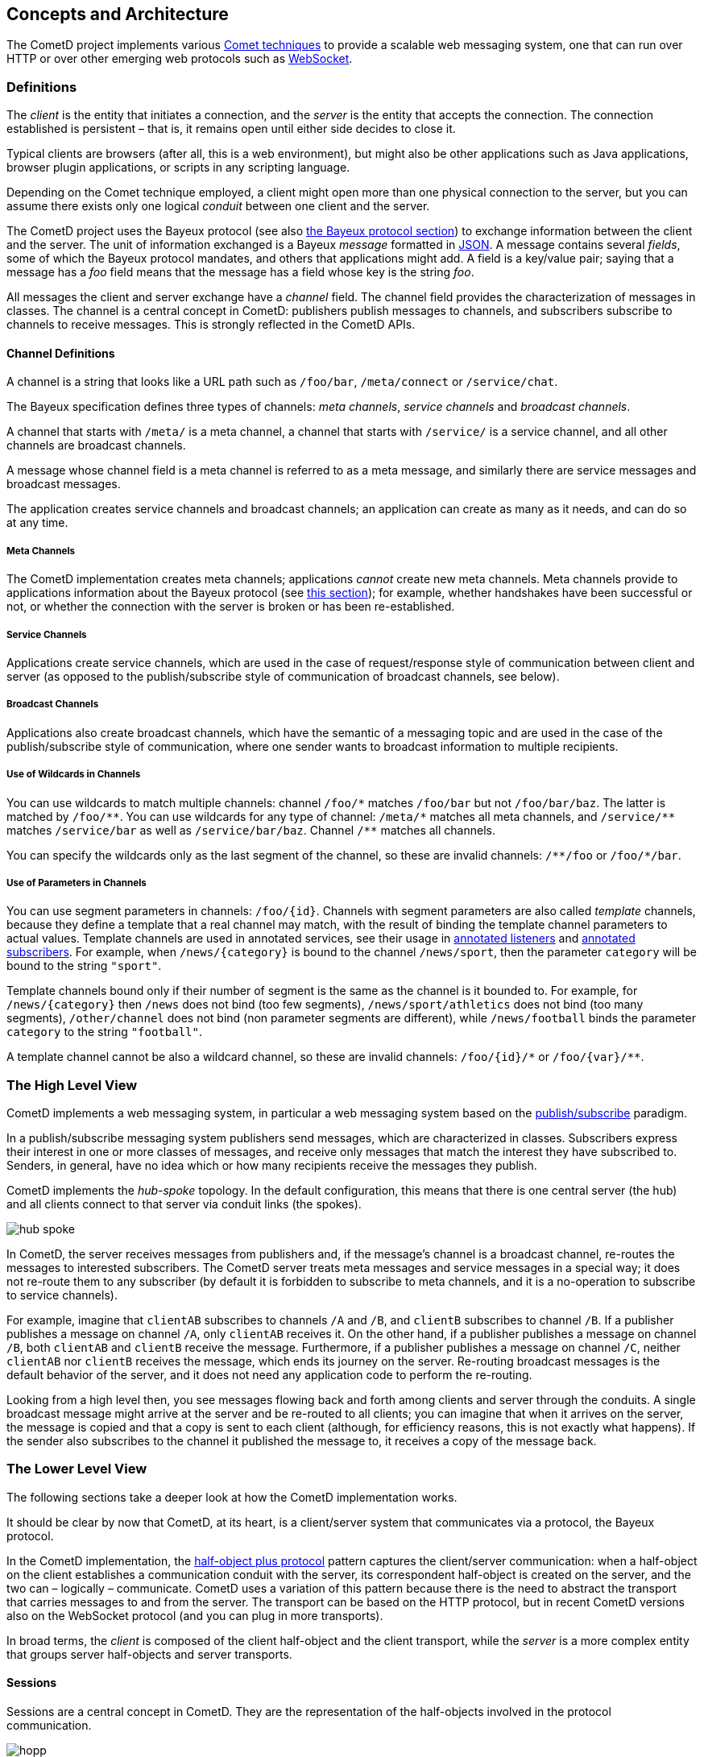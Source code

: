 
[[_concepts]]
== Concepts and Architecture

The CometD project implements various http://en.wikipedia.org/wiki/Comet_%28programming%29[Comet techniques]
to provide a scalable web messaging system, one that can run over HTTP or over
other emerging web protocols such as http://en.wikipedia.org/wiki/WebSocket[WebSocket].

[[_concepts_definitions]]
=== Definitions

The _client_ is the entity that initiates a connection, and the _server_ is
the entity that accepts the connection.
The connection established is persistent – that is, it remains open until
either side decides to close it.

Typical clients are browsers (after all, this is a web environment), but might
also be other applications such as Java applications, browser plugin applications,
or scripts in any scripting language.

Depending on the Comet technique employed, a client might open more than one
physical connection to the server, but you can assume there exists only one
logical _conduit_ between one client and the server.

The CometD project uses the Bayeux protocol (see also <<_bayeux,the Bayeux protocol section>>)
to exchange information between the client and the server.
The unit of information exchanged is a Bayeux _message_ formatted in http://json.org[JSON].
A message contains several _fields_, some of which the Bayeux protocol mandates,
and others that applications might add.
A field is a key/value pair; saying that a message has a _foo_ field means
that the message has a field whose key is the string _foo_.

All messages the client and server exchange have a _channel_ field.
The channel field provides the characterization of messages in classes.
The channel is a central concept in CometD: publishers publish messages to channels,
and subscribers subscribe to channels to receive messages.
This is strongly reflected in the CometD APIs.

[[_concepts_channels]]
==== Channel Definitions

A channel is a string that looks like a URL path such as `/foo/bar`,
`/meta/connect` or `/service/chat`.

The Bayeux specification defines three types of channels: _meta channels_,
_service channels_ and _broadcast channels_.

A channel that starts with `/meta/` is a meta channel, a channel that starts with
`/service/` is a service channel, and all other channels are broadcast channels.

A message whose channel field is a meta channel is referred to as a meta message,
and similarly there are service messages and broadcast messages.

The application creates service channels and broadcast channels; an application
can create as many as it needs, and can do so at any time.

[[_concepts_channels_meta]]
===== Meta Channels

The CometD implementation creates meta channels; applications _cannot_ create new
meta channels.
Meta channels provide to applications information about the Bayeux protocol (see
<<_concepts_bayeux_protocol,this section>>); for example, whether handshakes have
been successful or not, or whether the connection with the server is broken or
has been re-established.

[[_concepts_channels_service]]
===== Service Channels

Applications create service channels, which are used in the case of request/response
style of communication between client and server (as opposed to the publish/subscribe
style of communication of broadcast channels, see below).

[[_concepts_channels_broadcast]]
===== Broadcast Channels

Applications also create broadcast channels, which have the semantic of a messaging
topic and are used in the case of the publish/subscribe style of communication,
where one sender wants to broadcast information to multiple recipients.

[[_concepts_channels_wild]]
===== Use of Wildcards in Channels

You can use wildcards to match multiple channels: channel `+/foo/*+` matches `/foo/bar`
but not `/foo/bar/baz`.
The latter is matched by `+/foo/**+`.
You can use wildcards for any type of channel: `+/meta/*+` matches all meta channels,
and `+/service/**+` matches `/service/bar` as well as `/service/bar/baz`.
Channel `+/**+` matches all channels.

You can specify the wildcards only as the last segment of the channel, so these are
invalid channels: `+/**/foo+` or `+/foo/*/bar+`.

[[_concepts_channels_parameters]]
===== Use of Parameters in Channels

You can use segment parameters in channels: `/foo/{id}`.
Channels with segment parameters are also called _template_ channels, because they
define a template that a real channel may match, with the result of binding
the template channel parameters to actual values.
Template channels are used in annotated services, see their usage in
<<_java_server_services_annotated_server_side_listener,annotated listeners>>
and <<_java_server_services_annotated_server_side_subscription,annotated subscribers>>.
For example, when `/news/{category}` is bound to the channel `/news/sport`, then
the parameter `category` will be bound to the string `"sport"`.

Template channels bound only if their number of segment is the same as the channel
is it bounded to. For example, for `/news/{category}` then `/news` does not bind
(too few segments), `/news/sport/athletics` does not bind (too many segments),
`/other/channel` does not bind (non parameter segments are different), while
`/news/football` binds the parameter `category` to the string `"football"`.

A template channel cannot be also a wildcard channel, so these are invalid channels:
`+/foo/{id}/*+` or `+/foo/{var}/**+`.

[[_concepts_high_level]]
=== The High Level View

CometD implements a web messaging system, in particular a web messaging system based
on the http://en.wikipedia.org/wiki/Publish/subscribe[publish/subscribe] paradigm.

In a publish/subscribe messaging system publishers send messages, which are characterized
in classes.
Subscribers express their interest in one or more classes of messages, and receive
only messages that match the interest they have subscribed to.
Senders, in general, have no idea which or how many recipients receive the messages
they publish.

CometD implements the _hub-spoke_ topology.
In the default configuration, this means that there is one central server (the hub)
and all clients connect to that server via conduit links (the spokes).

image::hub_spoke.png[]

In CometD, the server receives messages from publishers and, if the message's
channel is a broadcast channel, re-routes the messages to interested subscribers.
The CometD server treats meta messages and service messages in a special way; it
does not re-route them to any subscriber (by default it is forbidden to subscribe
to meta channels, and it is a no-operation to subscribe to service channels).

For example, imagine that `clientAB` subscribes to channels `/A` and `/B`, and
`clientB` subscribes to channel `/B`.
If a publisher publishes a message on channel `/A`, only `clientAB` receives it.
On the other hand, if a publisher publishes a message on channel `/B`, both
`clientAB` and `clientB` receive the message.
Furthermore, if a publisher publishes a message on channel `/C`, neither
`clientAB` nor `clientB` receives the message, which ends its journey on the server.
Re-routing broadcast messages is the default behavior of the server, and it
does not need any application code to perform the re-routing.

Looking from a high level then, you see messages flowing back and forth among
clients and server through the conduits.
A single broadcast message might arrive at the server and be re-routed to all
clients; you can imagine that when it arrives on the server, the message is
copied and that a copy is sent to each client (although, for efficiency reasons,
this is not exactly what happens). If the sender also subscribes to the channel
it published the message to, it receives a copy of the message back.

[[_concepts_low_level]]
=== The Lower Level View

The following sections take a deeper look at how the CometD implementation works.

It should be clear by now that CometD, at its heart, is a client/server system
that communicates via a protocol, the Bayeux protocol.

In the CometD implementation, the http://c2.com/cgi/wiki?HalfObjectPlusProtocol[half-object plus protocol]
pattern captures the client/server communication: when a half-object on the
client establishes a communication conduit with the server, its correspondent
half-object is created on the server, and the two can – logically – communicate.
CometD uses a variation of this pattern because there is the need to abstract the
transport that carries messages to and from the server.
The transport can be based on the HTTP protocol, but in recent CometD versions
also on the WebSocket protocol (and you can plug in more transports).

In broad terms, the _client_ is composed of the client half-object and the client
transport, while the _server_ is a more complex entity that groups server
half-objects and server transports.

[[_concepts_sessions]]
==== Sessions

Sessions are a central concept in CometD.
They are the representation of the half-objects involved in the protocol communication.

image::hopp.png[]

There are three types of sessions:

* _Client sessions_ – the client half-object on the remote client side.
  Client sessions are represented by the `org.cometd.CometD` object in JavaScript,
  and by the `org.cometd.bayeux.client.ClientSession` class (but more frequently
  by its subclass `org.cometd.bayeux.client.BayeuxClient`) in Java.
  The client creates a client session to establish a Bayeux communication with the
  server, and this allows the client to publish and receive messages.
* _Server sessions_ – the server half-object on the server side.
  Server sessions are on the server, and are represented by the
  `org.cometd.bayeux.server.ServerSession` class; they are the counterpart of client
  sessions.
  When a client creates a client session, it is not initially associated with a
  correspondent server session.
  Only when a client session establishes the Bayeux communication with the server
  does the server create its correspondent server session, as well as the link
  between the two half-objects.
  Each server session has a message queue.
  Messages publish to a channel and must be delivered to remote client sessions that
  subscribe to the channel.
  They are first queued into the server session's message queue, and then delivered
  to the correspondent client session.
* _Local sessions_ – the client half-object on the server side, represented by class
  `org.cometd.bayeux.server.LocalSession`.
  Local sessions can be thought of as clients living in the server.
  They do not represent a remote client, but instead a server-side client.
  Local sessions can subscribe to channels and publish messages like a client session
  can, but they live on the server.
  The server only knows about server sessions, and the only way to create a server
  session is to create its correspondent client session first, and then make it
  establish the Bayeux communication with the server.
  For this reason, on the server side, there is the additional concept of local session.
  A local session is a client session that happens to live on the server, and hence
  is local to the server. +
  For example, imagine that a remote client publishes a message every time it changes its state.
  Other remote clients can just subscribe to the channel and receive those state update messages.
  But what if, upon receiving a remote client state update, you want to perform some
  activity on the server? Then you need the equivalent of a remote client, but living
  on the server, and that's what local sessions are. +
  Server-side services are associated with a local session.
  Upon creation of the server-side service, the local session handshakes and creates
  the correspondent server session half-object, so that the server can treat client
  sessions and local sessions in the same way (because it sees them both as server
  sessions). The server delivers messages sent to a channel to all server sessions
  that subscribe to that channel, no matter if they are remote client sessions or
  local sessions. +
  For further information on services, see also <<_java_server_services,the services section>>.

[[_concepts_server]]
==== The Server

The _server_ is represented by an instance of `org.cometd.bayeux.server.BayeuxServer`.
The `BayeuxServer` object acts as a:

* Repository for server sessions, see also <<_concepts_sessions,the concepts sessions section>>.
* Repository for _server transports_ – represented by the `org.cometd.bayeux.server.ServerTransport` class.
  A server transport is a server-side component that handles the details of the communication
  with the client.
  There are HTTP server transports as well as a WebSocket server transport, and you can plug
  in other types as well.
  Server transports abstract the communication details so that applications can work knowing
  only Bayeux messages, no matter how they arrive on the server.
* Repository for _server channels_ – represented by the `org.cometd.bayeux.server.ServerChannel` class.
  A server channel is the server-side representation of a channel; it can receive and publish Bayeux messages.
* Repository for _extensions_ – represented by the `org.cometd.bayeux.server.BayeuxServer.Extension` class.
  Extensions allow applications to interact with the Bayeux protocol by modifying
  or even deleting or replaying incoming and/or outgoing Bayeux messages. +
  For further information about extensions, see also <<_extensions,the extensions section>>.
* Central authorization authority, via an instance of the _security policy_ –
  represented by the `org.cometd.bayeux.server.SecurityPolicy` class.
  CometD interrogates the security policy to authorize any sensible operation
  the server performs, such as handshakes, channel creation, channel subscription
  and channel publishing.
  Applications can provide their own security policy to implement their own authorization logic. +
  For further information about the security policy, see
  <<_java_server_authorization,the authorization section>>.
* _Authorizers_ – represented by the `org.cometd.bayeux.server.Authorizer`
  class allow you to apply more fine-grained authorization policies. +
  For further information on authorizers, see also <<_java_server_authorizers,the authorizers section>>.
* Message processor, by coordinating the work of server transports, extensions
  and security policy, and by implementing a message flow algorithm (see
  <<_concepts_message_processing,the message processing section>>) that
  allows applications to interact with messages and channels to implement
  their application logic.

[[_concepts_listeners]]
==== Listeners

Applications use _listeners_ to interact with sessions, channels and the server.
The Java and JavaScript APIs allow applications to register different kinds of
listeners that receive notifications of the correspondent events.
You can usefully think of extensions, security policies and authorizers as special
types of listeners.
The following sections treat them as such.

[[_concepts_listeners_client]]
===== Client Sessions and Listeners

Examples of client session listeners include the following:

* You can add extensions to a client session to interact with the incoming and
  outgoing messages that arrive and that the session sends, via
  `ClientSession.addExtension(ClientSession.Extension)`.
* A client session is a repository for channels; you can add message listeners
  to a channel to notify you when a message arrives on that particular channel,
  via `ClientSession.getChannel(String).addListener(ClientSessionChannel.MessageListener)`.

[[_concepts_listeners_server]]
===== Servers and Listeners

On the server, the model is similar but much richer.

* You can add extensions to a `BayeuxServer` instance for all messages that
  flow through the server via `BayeuxServer.addExtension(BayeuxServer.Extension)`.
* `BayeuxServer` allows you to add listeners that it notifies when channels
  are created or destroyed via `BayeuxServer.addListener(BayeuxServer.ChannelListener)`,
  and when server sessions are created or destroyed via
  `BayeuxServer.addListener(BayeuxServer.SessionListener)`.
* `ServerChannel` allows you to add authorizers via `ServerChannel.addAuthorizer(Authorizer)`,
  and listeners that get notified when a message arrives on the channel via
  `ServerChannel.addListener(ServerChannel.MessageListener)`, or when a client
  subscribes or unsubscribes to the channel via `ServerChannel.addListener(ServerChannel.SubscriptionListener)`.
* `ServerSession` allows you to add extensions for messages that flow through
  the server session via `ServerSession.addExtension(ServerSession.Extension)`.
* `ServerSession` allows you to add listeners that get notified when the session
  is removed (for example because the client disconnects, or because the client
  disappears and therefore the server expires the correspondent server session)
  via `ServerSession.addListener(ServerSession.RemoveListener)`.
* `ServerSession` allows you add listeners that can interact with the server
  session's message queue for example to detect when a message is added to the
  queue, via `ServerSession.addListener(ServerSession.QueueListener)`, or when
  the queue is exceed a maximum number of messages, via
  `ServerSession.addListener(ServerSession.MaxQueueListener)`, or when the queue
  is ready to be sent via `ServerSession.addListener(ServerSession.DeQueueListener)`.
* `ServerSession` allows you add listeners that get notified when a message is
  received by the server session (no matter on which channel) via
  `ServerSession.addListener(ServerSession.MessageListener)`.

[[_concepts_message_processing]]
==== Message Processing

This section describes message processing on both the client and the server.
Use the following image to understand the detailed components view that make
up the client and the server.

image::hopp2.png[]

When a client sends messages, it uses the client-side channel to publish them.
The client retrieves the client channel from the client session via
`ClientSession.getChannel(String)`.
Messages first pass through the extensions, which process messages one by one;
if one extension denies processing of a message, it is deleted and it is not
sent to the server.
At the end of extension processing, the messages pass to the client transport.

The client transport converts the messages to JSON (for the Java client, this
is done by a `JSONContext.Client` instance, see also <<_java_json_api,the JSON section>>),
establishes the conduit with the server transport and then sends the JSON string
over the conduit, as the payload of a transport-specific envelope (for example,
an HTTP request or a WebSocket message).

The envelope travels to the server, where the server transport receives it.
The server transport converts the messages from the JSON format back to message
objects (through a `JSONContext.Server` instance, see also <<_java_json_api,the JSON section>>),
then passes them to the `BayeuxServer` instance for processing.

The `BayeuxServer` processes each message in the following steps:

. It invokes `BayeuxServer` extensions (methods `rcv()` or `rcvMeta()`); if one
  extension denies processing, a reply is sent to the client indicating that the
  message has been deleted, and no further processing is performed for the message.
. It invokes `ServerSession` extensions (methods `rcv()` or `rcvMeta()`, only if
  a `ServerSession` for that client exists); if one extension denies processing,
  a reply is sent to the client indicating that the message has been deleted,
  and no further processing is performed for the message.
. It invokes authorization checks for both the security policy and the authorizers;
  if the authorization is denied, a reply is sent to the client indicating the
  failure, and no further processing is performed for the message.
. It invokes server channel listeners; the application adds server channel listeners
  on the server, and offers the last chance to modify the message before it is
  eventually sent to all subscribers (if it is a broadcast message). All subscribers
  see any modification a server channel listener makes to the message, just as
  if the publisher has sent the message already modified.
  After the server channel listeners processing, the message is _frozen_ and no
  further modifications should be made to the message.
  Applications should not worry about this freezing step, because the API clarifies
  whether the message is modifiable or not: the API has as a parameter a modifiable
  message interface or an unmodifiable one to represent the message object.
  This step is the last processing step for an incoming non-broadcast message, and
  it therefore ends its journey on the server.
. If the message is a broadcast message, the message passes through
  `BayeuxServer` extensions (methods `send()` or `sendMeta()`), then for each server
  session that subscribed to the channel, the message passes through `ServerSession`
  extensions (methods `send()` or `sendMeta()`).
. If the message is a broadcast message, for each server session that subscribed
  to the channel, the message passes through `ServerSession` listeners, that have
  last chance to discard the message for that session; then the server session queue
  listeners (`MaxQueueListener` and `QueueListener`) are invoked and finally the
  message is added to the server session queue for delivery.
. If the message is a lazy message (see also <<_java_server_lazy_messages,the lazy messages section>>),
  it is sent on first occasion, otherwise the message is delivered immediately.
  If the server session onto which the message is queued corresponds to a remote
  client session, it is assigned a thread to deliver the messages in its queue
  through the server transport.
  The server transport drains the server session message queue, converts the
  messages to JSON and sends them on the conduit as the payloads of transport-specific
  envelopes (for example, an HTTP response or a WebSocket message). Otherwise,
  the server session onto which the message is queued corresponds to a local session,
  and the messages in its queue are delivered directly to the local session.
. For both broadcast and non-broadcast messages, a reply message is created, passes
  through `BayeuxServer` extensions and `ServerSession` extensions (methods `send()`
  or `sendMeta()`). It then passes to the server transport, which converts it to JSON
  through a `JSONContext.Server` instance (see also <<_java_json_api,the JSON section>>),
  and sends it on the conduit as the payload of a transport-specific envelope (for
  example, an HTTP response or a WebSocket message).
. The envelope travels back to the client, where the client transport receives it.
  The client transport converts the messages from the JSON format back to message
  objects, for the Java client via a `JSONContext.Client` instance (see also <<_java_json_api,the JSON section>>).
. Each message then passes through the extensions (methods `send()` or `sendMeta()`),
  and channel listeners and subscribers are notified of the message.

The round trip from client to server back to client is now complete.

[[_concepts_threading]]
==== Threading

When Bayeux messages are received by the server, a thread is allocated
(by the Servlet Container, not by CometD) to handle
the messages, and server-side CometD listeners are invoked in this thread.
The CometD implementation does not spawn new threads to call server-side
listeners; in this way the threading model is kept simple and very similar to
the Servlet threading model.

The CometD implementation also relies on a scheduler to perform periodic or
delayed tasks.
The execution of these tasks may invoke server-side CometD listeners, notably
implementations of `BayeuxServer.SessionListener#sessionRemoved` and
`ServerSession.RemoveListener`.

This simple threading model implies that if a server-side CometD listener takes a long
time to process the message and to return control to the implementation, then
the implementation cannot process the next messages that may arrive, most often
halting the whole server processing and causing client disconnections.

This is due to the fact that a Bayeux client uses a limited number of connections
to interact with the server.
If a message sent to one connection takes a long time to be processed on the
server, the client may send additional messages on that connection, but those
will not be processed until the previous message processing ends.

It is therefore very important that if the application knows that a message may
trigger a time consuming task (for example a database query), it does so in a
separate thread.

Services (see also <<_java_server_services,the java server services section>>) are an
easy way to setup server-side listeners but share the same threading model with
normal server-side listeners: if they need to perform time consuming tasks, they
need to do so in a separate thread, for example:

====
[source,java]
----
@Service
public class MyService {
    @Inject
    private BayeuxServer bayeuxServer;
    @Session
    private LocalSession localSession;

    @Listener("/service/query")
    public void processQuery(final ServerSession remoteSession, final ServerMessage message) {
        new Thread() {
            public void run() {
                Map<String, Object> data = performTimeConsumingTask(message);

                // Send data to client once the time consuming task is finished
                remoteSession.deliver(localSession, message.getChannel(), responseData);
            }
        }.start();
    }
}
----
====

[[_concepts_application]]
==== Application Interaction

Now that you know that applications interact with CometD through listeners, and
how both the client and the server process messages, you need to know what an
application should do to interact with messages to perform its business logic.

[[_concepts_application_authentication]]
===== Server-side Authentication

For an application to interact with authentication, it must register a custom
instance of a `SecurityPolicy` and override method `SecurityPolicy.canHandshake(...)`.
The `SecurityPolicy` can customize the handshake reply (for example, to give
details about an authentication failure) by retrieving the handshake reply from
the handshake request:

====
[source,java]
----
public class MySecurityPolicy extends DefaultSecurityPolicy {
    public boolean canHandshake(BayeuxServer server, ServerSession session, ServerMessage message) {
        boolean authenticated = authenticate(session, message);

        if (!authenticated) {
            ServerMessage.Mutable reply = message.getAssociated();
            // Here you can customize the reply
        }

        return authenticated;
    }
}
----
====

[[_concepts_application_unicast_messages]]
===== Interacting with Meta and Service Messages

Meta messages and service messages end their journey on the server.
An application can only interact with these kinds of messages via server channel
listeners, and therefore must use such listeners to perform its business logic.

You can add server channel listeners in the following ways:

* Directly via the API at initialization time (see
  <<_java_server_services_integration,the services integration section>>).
* Indirectly by using inherited services (see
  <<_java_server_services_inherited,the inherited services section>>).
  You accomplish this by calling `AbstractService.addService(...)`
  or via annotated services (see
  <<_java_server_services_annotated,the annotated services section>>) using
  `@Listener` annotations.

[IMPORTANT]
====
Applications that need to perform time consuming tasks in server-side listeners
should do so in a separate thread to avoid blocking the processing of other
incoming messages (see also <<_concepts_threading,the threading section>>).
====

[[_concepts_application_broadcast_messages]]
===== Interacting with Broadcast Messages

Broadcast messages arrive to the server and are delivered to all `ServerSessions`
that subscribe to the message's channel.
Applications can interact with broadcast messages via server channel listeners
(in the same way as with non-broadcast messages, see above), or by using a
`LocalSession` that subscribes to the message's channel.
You can use this latter solution directly via the API at initialization time (see
<<_java_server_services_integration,the services integration section>>), or
indirectly via annotated services (see
<<_java_server_services_inherited,the inherited services section>>) using
`@Subscription` annotations.

[IMPORTANT]
====
Applications that need to perform time consuming tasks in server-side listeners
should do so in a separate thread to avoid blocking the processing of other
incoming messages (see also <<_concepts_threading,the threading section>>).
====

[[_concepts_application_peer_communication]]
===== Communicating with a Specific Remote Client

Applications that want to deliver messages to a specific client can do so by
looking up its correspondent server session and delivering the message using
`ServerSession.deliver()`.

For example, remote client `client1` wants to send a message to another remote
client `client2`. Both clients are already connected and therefore have already
performed the handshake with the server.
Their handshake contained additional information regarding their `userId`, so
that `client1` declared to be "Bob" and `client2` declared to be "Alice".
The application could have used a `SecurityPolicy` or a
`BayeuxServer.SessionListener` to perform a mapping between the `userId`
and the server session's id, like explained in
<<_java_server_authentication,the authentication section>>.

Now Bob wants to send a private message only to Alice.

The `client1` can use a service channel for private messages (such as
`/service/private`), so that messages are not broadcast, and the application is
set up so that a server channel listener routes messages arriving to
`/service/private` to the other remote client.

====
[source,java]
----
@Service
public class PrivateMessageService {
    @Session
    private ServerSession session;

    @Listener("/service/private")
    public void handlePrivateMessage(ServerSession sender, ServerMessage message) {
        // Retrieve the userId from the message
        String userId = message.get("targetUserId");

        // Use the mapping established during handshake to
        // retrieve the ServerSession for a given userId
        ServerSession recipient = findServerSessionFromUserId(userId);

        // Deliver the message to the other peer
        recipient.deliver(session, message.getChannel(), message.getData());
    }
}
----
====

[[_concepts_application_broadcast_communication]]
===== Server-side Message Broadcasting

Applications might need to broadcast messages on a particular channel in
response to an external event.
Since `BayeuxServer` is the repository for server channels, the external
event handler just needs a reference to `BayeuxServer` to broadcast messages:

====
[source,java]
----
public class ExternalEventBroadcaster {
    private final BayeuxServer bayeuxServer;

    public ExternalEventBroadcaster(BayeuxServer bayeuxServer) {
        this.bayeuxServer = bayeuxServer;

        // Create a local session that will act as the "sender"
        this.session = bayeuxServer.newLocalSession("external");
        this.session.handshake();
    }

    public void onExternalEvent(ExternalEvent event) {
        // Retrieve the channel to broadcast to, for example
        // based on the "type" property of the external event
        ServerChannel channel = this.bayeuxServer.getChannel("/events/" + event.getType());
        if (channel != null) {
            // Create the data to broadcast by converting the external event
            Map<String, Object> data = convertExternalEvent(event);

            // Broadcast the data
            channel.publish(this.session, data);
        }
    }
}
----
====

[[_concepts_bayeux_protocol]]
==== Bayeux Protocol

A client communicates with the server by exchanging Bayeux messages.

The Bayeux protocol requires that the first message a new client sends be a
_handshake_ message (a message sent on `/meta/handshake` channel). On the
server, if the processing of the incoming handshake message is successful,
`BayeuxServer` creates the server-side half-object instance (`ServerSession`)
that represents the client that initiated the handshake.
When the processing of the handshake completes, the server sends back a
handshake reply to the client.

The client processes the handshake reply, and if it is successful, starts –
under the covers – a heartbeat mechanism with the server, by exchanging _connect_
messages (a message sent on a `/meta/connect` channel). The details of this
heartbeat mechanism depend on the client transport used, but can be seen as
the client sending a connect message and expecting a reply after some time
(when using HTTP transports, the heartbeat mechanism is also known as _long-polling_).
The heartbeat mechanism allows a client to detect if the server is gone (the
client does not receive the connect message reply from the server), and allows
the server to detect if the client is gone (the server does not receive the
connect message request from the client).

Connect messages continue to flow between client and server until either side
decides to disconnect by sending a _disconnect_ message (a message sent on the
`/meta/disconnect` channel).

While connected to the server, a client can subscribe to channels by sending a
_subscribe_ message (a message sent on a `/meta/subscribe` channel). Likewise,
a client can unsubscribe from a channel by sending an _unsubscribe_ message
(a message sent on a `/meta/unsubscribe` channel). A client can publish messages
containing application-specific data at any time while it is connected, and to
any broadcast channel (even if it is not subscribed to that channel).

[[_concepts_binary_data]]
==== Binary Data

The <<_bayeux,Bayeux protocol>> data format is the JSON format, because the
Bayeux protocol was designed when JavaScript did not have binary data types.

This means that Bayeux messages can only carry data in textual representation,
even if nowadays JavaScript supports binary types such as `ArrayBuffer`.

However, it is possible to use CometD to upload binary data to server-side
applications by first converting the binary data into a textual format,
for example using https://en.wikipedia.org/wiki/Base64[Base64] or
https://rfc.zeromq.org/spec:32/Z85/[Z85], and performing the reverse process
on the server-side.

The binary-to-textual and textual-to-binary conversions may be performed
by a custom CometD extension in a way that is transparent to both the protocol
and the application: the extension will test the `data` field of the message
and if it finds that it is a binary type it will convert it to textual,
and viceversa.
